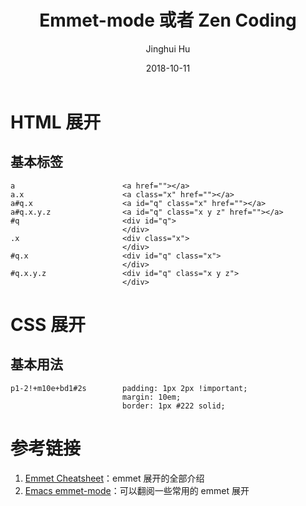 #+TITLE: Emmet-mode 或者 Zen Coding
#+AUTHOR: Jinghui Hu
#+EMAIL: hujinghui@buaa.edu.cn
#+DATE: 2018-10-11
#+TAGS: emmet emmet-mode zen-coding html css

* HTML 展开
** 基本标签
#+BEGIN_SRC text
a                        <a href=""></a>
a.x                      <a class="x" href=""></a>
a#q.x                    <a id="q" class="x" href=""></a>
a#q.x.y.z                <a id="q" class="x y z" href=""></a>
#q                       <div id="q">
                         </div>
.x                       <div class="x">
                         </div>
#q.x                     <div id="q" class="x">
                         </div>
#q.x.y.z                 <div id="q" class="x y z">
                         </div>
#+END_SRC

* CSS 展开
** 基本用法
#+BEGIN_SRC text
p1-2!+m10e+bd1#2s        padding: 1px 2px !important;
                         margin: 10em;
                         border: 1px #222 solid;
#+END_SRC

* 参考链接
1. [[https://docs.emmet.io/cheat-sheet/][Emmet Cheatsheet]]：emmet 展开的全部介绍
2. [[https://github.com/smihica/emmet-mode][Emacs emmet-mode]]：可以翻阅一些常用的 emmet 展开
